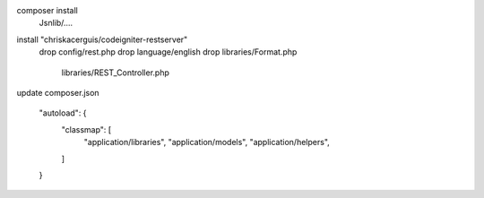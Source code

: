 composer install
    Jsnlib/....

install "chriskacerguis/codeigniter-restserver"
    drop config/rest.php
    drop language/english
    drop libraries/Format.php
         libraries/REST_Controller.php

update composer.json
    
    "autoload": {
        "classmap": [
            "application/libraries",
            "application/models",
            "application/helpers",
        ]
    }

